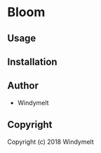 * Bloom 

** Usage

** Installation

** Author

+ Windymelt

** Copyright

Copyright (c) 2018 Windymelt
